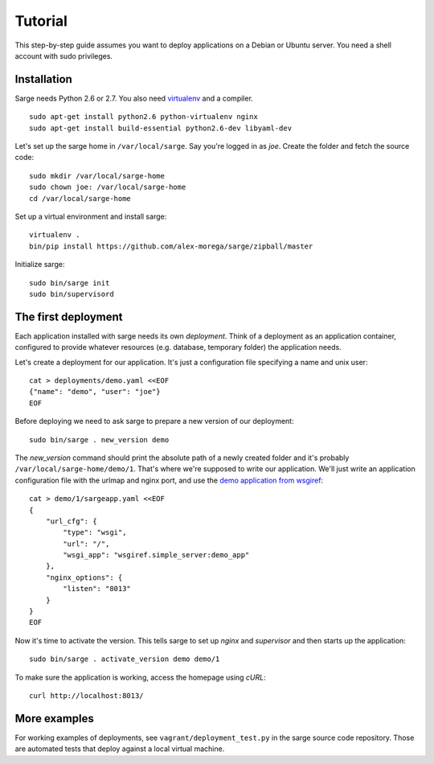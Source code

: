 Tutorial
========

This step-by-step guide assumes you want to deploy applications on a
Debian or Ubuntu server. You need a shell account with sudo privileges.


Installation
------------
Sarge needs Python 2.6 or 2.7. You also need virtualenv_ and a compiler.

.. _virtualenv: http://www.virtualenv.org/

::

    sudo apt-get install python2.6 python-virtualenv nginx
    sudo apt-get install build-essential python2.6-dev libyaml-dev

Let's set up the sarge home in ``/var/local/sarge``. Say you're logged
in as `joe`. Create the folder and fetch the source code::

    sudo mkdir /var/local/sarge-home
    sudo chown joe: /var/local/sarge-home
    cd /var/local/sarge-home

Set up a virtual environment and install sarge::

    virtualenv .
    bin/pip install https://github.com/alex-morega/sarge/zipball/master

Initialize sarge::

    sudo bin/sarge init
    sudo bin/supervisord


The first deployment
--------------------
Each application installed with sarge needs its own `deployment`. Think
of a deployment as an application container, configured to provide
whatever resources (e.g. database, temporary folder) the application
needs.

Let's create a deployment for our application. It's just a configuration
file specifying a name and unix user::

    cat > deployments/demo.yaml <<EOF
    {"name": "demo", "user": "joe"}
    EOF

Before deploying we need to ask sarge to prepare a new version of our
deployment::

    sudo bin/sarge . new_version demo

The `new_version` command should print the absolute path of a newly
created folder and it's probably ``/var/local/sarge-home/demo/1``.
That's where we're supposed to write our application. We'll just write
an application configuration file with the urlmap and nginx port, and
use the `demo application from wsgiref`_::

    cat > demo/1/sargeapp.yaml <<EOF
    {
        "url_cfg": {
            "type": "wsgi",
            "url": "/",
            "wsgi_app": "wsgiref.simple_server:demo_app"
        },
        "nginx_options": {
            "listen": "8013"
        }
    }
    EOF

.. _`demo application from wsgiref`: http://docs.python.org/library/wsgiref#wsgiref.simple_server.demo_app

Now it's time to activate the version. This tells sarge to set up
`nginx` and `supervisor` and then starts up the application::

    sudo bin/sarge . activate_version demo demo/1

To make sure the application is working, access the homepage using
`cURL`::

    curl http://localhost:8013/


More examples
-------------
For working examples of deployments, see ``vagrant/deployment_test.py``
in the sarge source code repository. Those are automated tests that
deploy against a local virtual machine.
